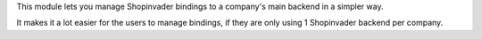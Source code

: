 This module lets you manage Shopinvader bindings to a company's main backend
in a simpler way.

It makes it a lot easier for the users to manage bindings, if they are only
using 1 Shopinvader backend per company.
